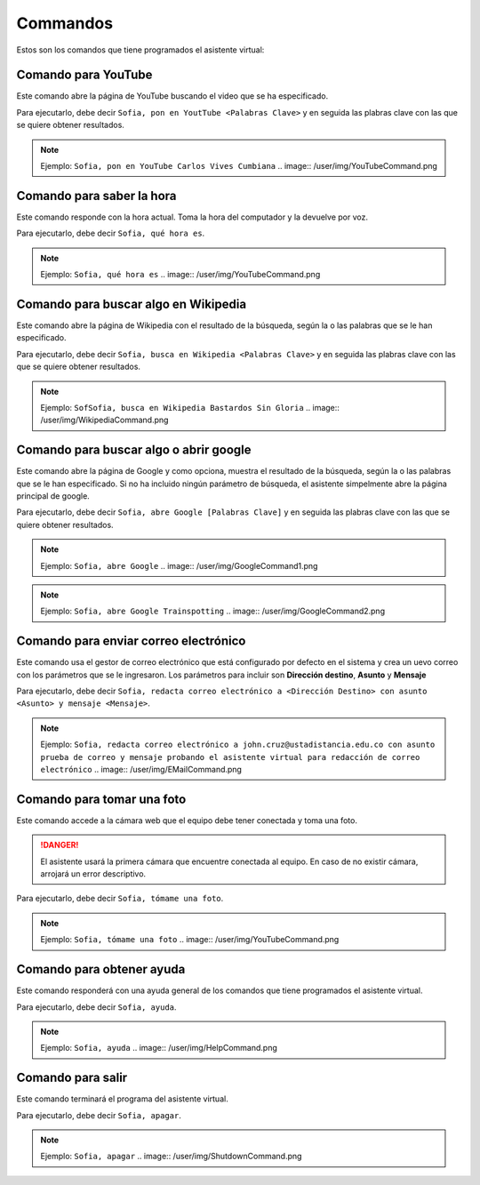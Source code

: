 Commandos
+++++++++

Estos son los comandos que tiene programados el asistente virtual:

.. _YouTubeCommand:

Comando para YouTube
====================

Este comando abre la página de YouTube buscando el video que se ha especificado.

Para ejecutarlo, debe decir ``Sofia, pon en YoutTube <Palabras Clave>`` y en seguida las plabras clave con las que se quiere obtener resultados.

.. note::

    Ejemplo:
    ``Sofia, pon en YouTube Carlos Vives Cumbiana``
    .. image:: /user/img/YouTubeCommand.png


.. _DateTimeCommand:

Comando para saber la hora
==========================

Este comando responde con la hora actual. Toma la hora del computador y la devuelve por voz.

Para ejecutarlo, debe decir ``Sofia, qué hora es``.

.. note::

    Ejemplo:
    ``Sofia, qué hora es``
    .. image:: /user/img/YouTubeCommand.png


.. _WikipediaCommand:

Comando para buscar algo en Wikipedia
=====================================

Este comando abre la página de Wikipedia con el resultado de la búsqueda, según la o las palabras que se le han especificado.

Para ejecutarlo, debe decir ``Sofia, busca en Wikipedia <Palabras Clave>`` y en seguida las plabras clave con las que se quiere obtener resultados.

.. note::

    Ejemplo:
    ``SofSofia, busca en Wikipedia Bastardos Sin Gloria``
    .. image:: /user/img/WikipediaCommand.png


.. _GoogleCommand:

Comando para buscar algo o abrir google
=======================================

Este comando abre la página de Google y como opciona, muestra el resultado de la búsqueda, según la o las palabras que se le han especificado.
Si no ha incluido ningún parámetro de búsqueda, el asistente simpelmente abre la página principal de google.

Para ejecutarlo, debe decir ``Sofia, abre Google [Palabras Clave]`` y en seguida las plabras clave con las que se quiere obtener resultados.

.. note::

    Ejemplo:
    ``Sofia, abre Google``
    .. image:: /user/img/GoogleCommand1.png

.. note::

    Ejemplo:
    ``Sofia, abre Google Trainspotting``
    .. image:: /user/img/GoogleCommand2.png


.. _EMailCommand:

Comando para enviar correo electrónico
======================================

Este comando usa el gestor de correo electrónico que está configurado por defecto en el sistema y crea un uevo correo con los parámetros que se le ingresaron.
Los parámetros para incluir son **Dirección destino**, **Asunto** y **Mensaje**

Para ejecutarlo, debe decir ``Sofia, redacta correo electrónico a <Dirección Destino> con asunto <Asunto> y mensaje <Mensaje>``.

.. note::

    Ejemplo:
    ``Sofia, redacta correo electrónico a john.cruz@ustadistancia.edu.co con asunto prueba de correo y mensaje probando el asistente virtual para redacción de correo electrónico``
    .. image:: /user/img/EMailCommand.png


.. _PictureCommand:

Comando para tomar una foto
===========================

Este comando accede a la cámara web que el equipo debe tener conectada y toma una foto.

.. danger::
    El asistente usará la primera cámara que encuentre conectada al equipo. En caso de no existir cámara, arrojará un error descriptivo.

Para ejecutarlo, debe decir ``Sofia, tómame una foto``.

.. note::

    Ejemplo:
    ``Sofia, tómame una foto``
    .. image:: /user/img/YouTubeCommand.png


.. _HelpCommand:

Comando para obtener ayuda
==========================

Este comando responderá con una ayuda general de los comandos que tiene programados el asistente virtual.

Para ejecutarlo, debe decir ``Sofia, ayuda``.

.. note::

    Ejemplo:
    ``Sofia, ayuda``
    .. image:: /user/img/HelpCommand.png


.. _ShutdownCommand:

Comando para salir
==================

Este comando terminará el programa del asistente virtual.

Para ejecutarlo, debe decir ``Sofia, apagar``.

.. note::

    Ejemplo:
    ``Sofia, apagar``
    .. image:: /user/img/ShutdownCommand.png
